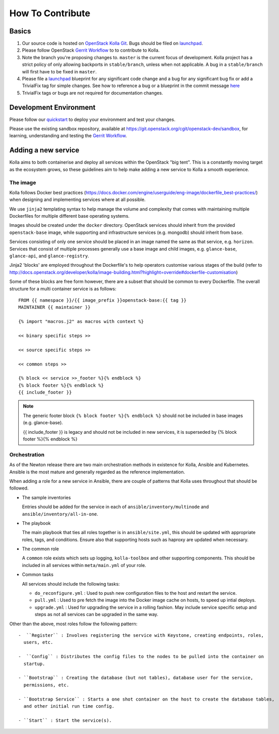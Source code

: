 .. _CONTRIBUTING:

=================
How To Contribute
=================

Basics
======

#. Our source code is hosted on `OpenStack Kolla Git`_. Bugs should be filed on
   launchpad_.

#. Please follow OpenStack `Gerrit Workflow`_ to to contribute to Kolla.

#. Note the branch you're proposing changes to. ``master`` is the current focus
   of development. Kolla project has a strict policy of only allowing backports
   in ``stable/branch``, unless when not applicable. A bug in a
   ``stable/branch`` will first have to be fixed in ``master``.

#. Please file a launchpad_ blueprint for any significant code change and a bug
   for any significant bug fix or add a TrivialFix tag for simple changes.
   See how to reference a bug or a blueprint in the commit message here_

#. TrivialFix tags or bugs are not required for documentation changes.

.. _OpenStack Kolla Git: https://git.openstack.org/cgit/openstack/kolla/
.. _launchpad: https://bugs.launchpad.net/kolla
.. _here: https://wiki.openstack.org/wiki/GitCommitMessages

Development Environment
=======================

Please follow our `quickstart`_ to deploy your environment and test your
changes.

.. _quickstart: http://docs.openstack.org/developer/kolla/quickstart.html

Please use the existing sandbox repository, available at
https://git.openstack.org/cgit/openstack-dev/sandbox, for learning, understanding
and testing the `Gerrit Workflow`_.

.. _Gerrit Workflow: http://docs.openstack.org/infra/manual/developers.html#development-workflow

Adding a new service
====================

Kolla aims to both containerise and deploy all services within the OpenStack
"big tent". This is a constantly moving target as the ecosystem grows, so these
guidelines aim to help make adding a new service to Kolla a smooth experience.

The image
---------
Kolla follows Docker best practices
(https://docs.docker.com/engine/userguide/eng-image/dockerfile_best-practices/)
when designing and implementing services where at all possible.

We use ``jinja2`` templating syntax to help manage the volume and complexity
that comes with maintaining multiple Dockerfiles for multiple different base
operating systems.

Images should be created under the ``docker`` directory. OpenStack services
should inherit from the provided ``openstack-base`` image, while supporting and
infrastructure services (e.g. mongodb) should inherit from ``base``.

Services consisting of only one service should be placed in an image named the
same as that service, e.g. ``horizon``. Services that consist of multiple
processes generally use a base image and child images, e.g. ``glance-base``,
``glance-api``, and ``glance-registry``.

Jinja2 'blocks' are employed throughout the Dockerfile's to help operators
customise various stages of the build (refer to
http://docs.openstack.org/developer/kolla/image-building.html?highlight=override#dockerfile-customisation)

Some of these blocks are free form however, there are a subset that should be
common to every Dockerfile. The overall structure for a multi container service
is as follows::

    FROM {{ namespace }}/{{ image_prefix }}openstack-base:{{ tag }}
    MAINTAINER {{ maintainer }}

    {% import "macros.j2" as macros with context %}

    << binary specific steps >>

    << source specific steps >>

    << common steps >>

    {% block << service >>_footer %}{% endblock %}
    {% block footer %}{% endblock %}
    {{ include_footer }}

.. NOTE::
  The generic footer block ``{% block footer %}{% endblock %}`` should not be
  included in base images (e.g. glance-base).

  {{ include_footer }} is legacy and should not be included in new services, it
  is superseded by {% block footer %}{% endblock %}

Orchestration
-------------
As of the Newton release there are two main orchestration methods in existence
for Kolla, Ansible and Kubernetes. Ansible is the most mature and generally
regarded as the reference implementation.

When adding a role for a new service in Ansible, there are couple of patterns
that Kolla uses throughout that should be followed.

* The sample inventories

  Entries should be added for the service in each of
  ``ansible/inventory/multinode`` and ``ansible/inventory/all-in-one``.

* The playbook

  The main playbook that ties all roles together is in ``ansible/site.yml``,
  this should be updated with appropriate roles, tags, and conditions. Ensure
  also that supporting hosts such as haproxy are updated when necessary.

* The common role

  A ``common`` role exists which sets up logging, ``kolla-toolbox`` and other
  supporting components. This should be included in all services within
  ``meta/main.yml`` of your role.

* Common tasks

  All services should include the following tasks:

  - ``do_reconfigure.yml`` : Used to push new configuration files to the host and
    restart the service.

  - ``pull.yml`` : Used to pre fetch the image into the Docker image cache on hosts,
    to speed up intial deploys.

  - ``upgrade.yml`` : Used for upgrading the service in a rolling fashion. May
    include service specific setup and steps as not all services can be upgraded
    in the same way.

Other than the above, most roles follow the following pattern::

  -  ``Register`` : Involves registering the service with Keystone, creating endpoints, roles,
    users, etc.

  -  ``Config`` : Distributes the config files to the nodes to be pulled into the container on
    startup.

  - ``Bootstrap`` : Creating the database (but not tables), database user for the service,
    permissions, etc.

  - ``Bootstrap Service`` : Starts a one shot container on the host to create the database tables,
    and other initial run time config.

  - ``Start`` : Start the service(s).
